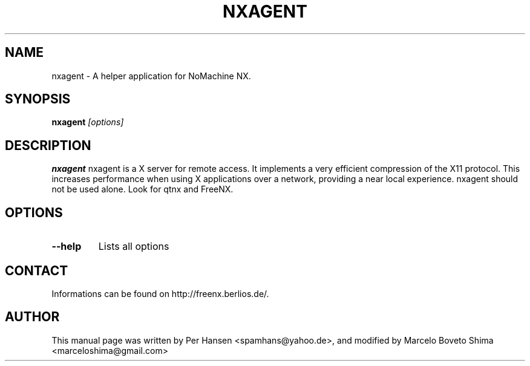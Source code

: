 .TH NXAGENT 1
.SH NAME
nxagent \- A helper application for NoMachine NX.
.SH SYNOPSIS
.B nxagent
.I "[options]"
.SH DESCRIPTION
.B nxagent
nxagent is a X server for remote access. It implements a very efficient
compression of the X11 protocol. This increases performance when
using X applications over a network, providing a near local experience.
.
nxagent should not be used alone. Look for qtnx and FreeNX.
.SH OPTIONS
.TP
.B \--help
Lists all options

.SH CONTACT
Informations can be found on http://freenx.berlios.de/.

.SH AUTHOR
This manual page was written by Per Hansen <spamhans@yahoo.de>,
and modified by Marcelo Boveto Shima <marceloshima@gmail.com>
